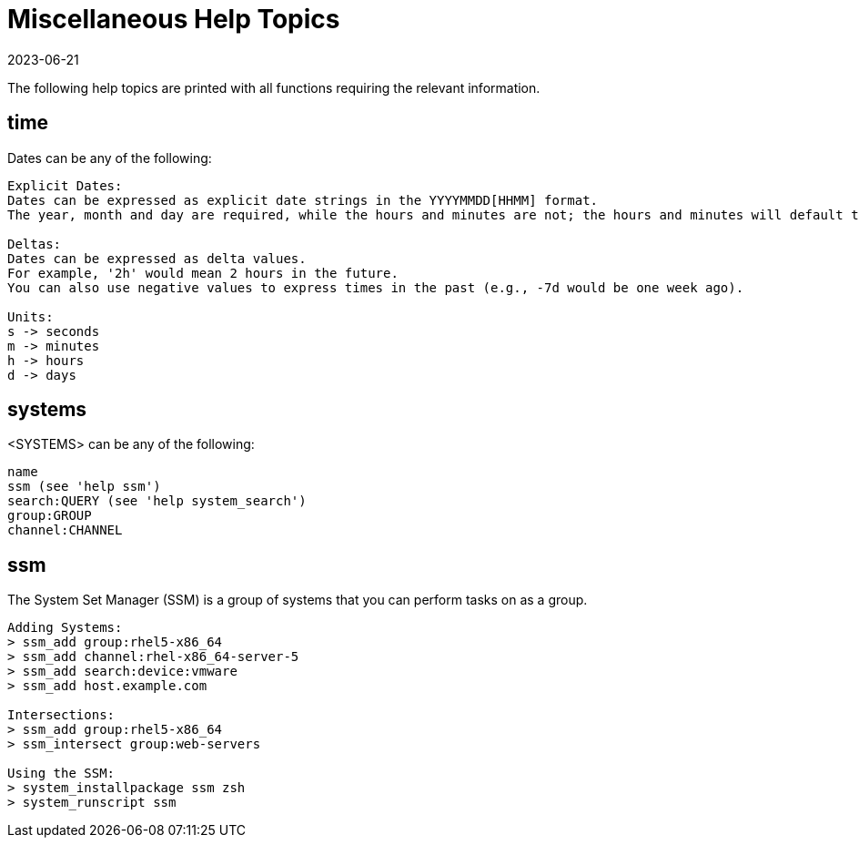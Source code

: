 [[ref-spacecmd-mischelptopics]]
= Miscellaneous Help Topics
:revdate: 2023-06-21
:page-revdate: {revdate}

The following help topics are printed with all functions requiring the relevant information.



== time 

Dates can be any of the following:

[source]
----
Explicit Dates:
Dates can be expressed as explicit date strings in the YYYYMMDD[HHMM] format.
The year, month and day are required, while the hours and minutes are not; the hours and minutes will default to 0000 if no values are provided.

Deltas:
Dates can be expressed as delta values.
For example, '2h' would mean 2 hours in the future.
You can also use negative values to express times in the past (e.g., -7d would be one week ago).

Units:
s -> seconds
m -> minutes
h -> hours
d -> days
----



== systems

<SYSTEMS> can be any of the following:

[source]
----
name
ssm (see 'help ssm')
search:QUERY (see 'help system_search')
group:GROUP
channel:CHANNEL
----



== ssm

The System Set Manager (SSM) is a group of systems that you
can perform tasks on as a group.

[source]
----
Adding Systems:
> ssm_add group:rhel5-x86_64
> ssm_add channel:rhel-x86_64-server-5
> ssm_add search:device:vmware
> ssm_add host.example.com

Intersections:
> ssm_add group:rhel5-x86_64
> ssm_intersect group:web-servers

Using the SSM:
> system_installpackage ssm zsh
> system_runscript ssm
----
